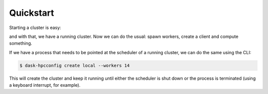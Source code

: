 Quickstart
==========

.. ipython::

   In [1]: import distributed
      ...: import dask_hpcconfig

Starting a cluster is easy:

.. ipython::

   In [2]: # find the available clusters
      ...: dask_hpcconfig.print_clusters()

   In [3]: # as an example, let's choose 'local'
      ...: cluster = dask_hpcconfig.cluster("local")

and with that, we have a running cluster. Now we can do the usual:
spawn workers, create a client and compute something.


.. ipython::

   In [4]: # spawn 4 workers
      ...: cluster.scale(n=4)

   In [5]: # create the client
      ...: client = distributed.Client(cluster)

   In [6]: import dask.array as da
      ...:
      ...: arr = da.ones(shape=(1000, 1000), chunks=(10, 10))
      ...: arr.sum().compute()

If we have a process that needs to be pointed at the scheduler of a
running cluster, we can do the same using the CLI:

.. code:: bash

    $ dask-hpcconfig create local --workers 14

This will create the cluster and keep it running until either the
scheduler is shut down or the process is terminated (using a keyboard interrupt, for example).
